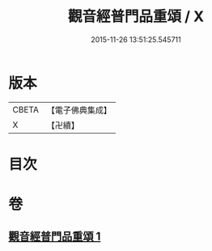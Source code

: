 #+TITLE: 觀音經普門品重頌 / X
#+DATE: 2015-11-26 13:51:25.545711
* 版本
 |     CBETA|【電子佛典集成】|
 |         X|【卍續】    |

* 目次
* 卷
** [[file:KR6d0056_001.txt][觀音經普門品重頌 1]]
